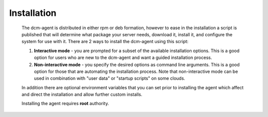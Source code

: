 .. raw:: latex
  
      \newpage

.. _agent_installation:

Installation
------------

   The dcm-agent is distributed in either rpm or deb formation, however to ease in the installation a script is published that will determine what package your server needs, download it, install it, and configure the system for use with it.
   There are 2 ways to install the dcm-agent using this script:

   1. **Interactive mode** - you are prompted for a subset of the available installation options.  This is a good option for users who are new to the dcm-agent and want a guided installation process.

   2. **Non-interactive mode** - you specify the desired options as command line arguments.  This is a good option for those that are automating the installation process.  Note that non-interactive mode can be used in combination with "user data" or "startup scripts" on some clouds.

   In addition there are optional environment variables that you can set prior to installing the agent which affect and direct the installation and allow further custom installs.

   Installing the agent requires **root** authority.
